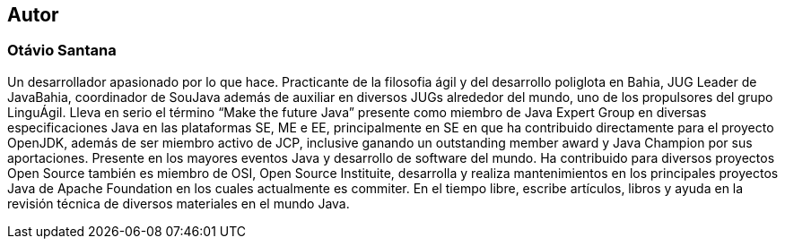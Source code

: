 
== Autor

=== Otávio Santana

Un desarrollador apasionado por lo que hace. Practicante de la filosofia ágil y del desarrollo poliglota en Bahia, JUG Leader de JavaBahia, coordinador de SouJava además de auxiliar en diversos JUGs alrededor del mundo, uno de los propulsores del grupo LinguÁgil. Lleva en serio el término “Make the future Java” presente como miembro de Java Expert Group en diversas especificaciones Java en las plataformas SE, ME e EE, principalmente en SE en que ha contribuido directamente para el proyecto OpenJDK, además de ser miembro activo de JCP, inclusive ganando un outstanding member award y Java Champion por sus aportaciones. Presente en los mayores eventos Java y desarrollo de software del mundo. Ha contribuido para diversos proyectos Open Source también es miembro de OSI, Open Source Instituite, desarrolla y realiza mantenimientos en los principales proyectos Java de Apache Foundation en los cuales actualmente es commiter. En el tiempo libre, escribe artículos, libros y ayuda en la revisión técnica de diversos materiales en el mundo Java.